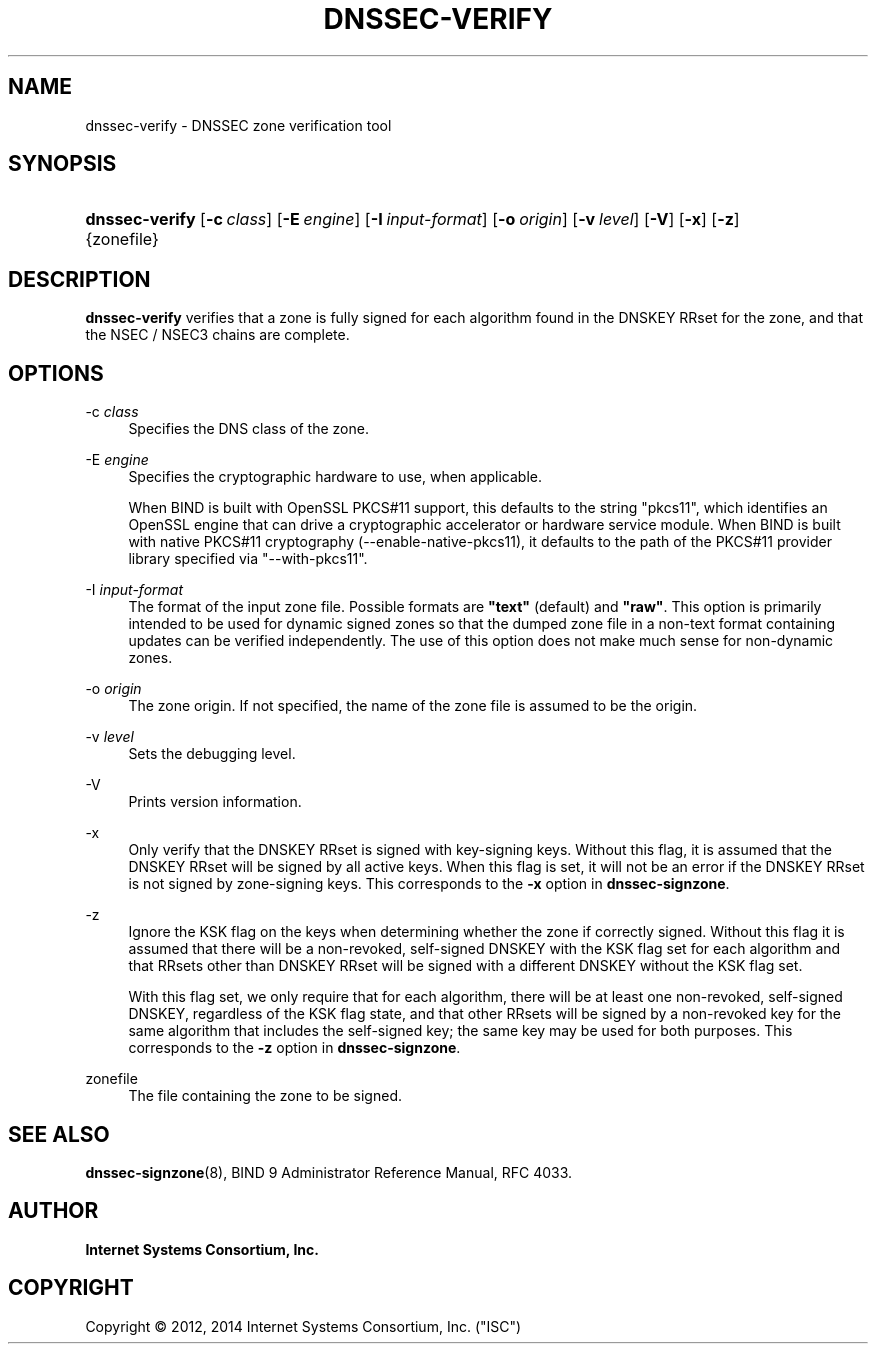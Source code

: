 .\" Copyright (C) 2012, 2014  Internet Systems Consortium, Inc. ("ISC")
.\"
.\" Permission to use, copy, modify, and/or distribute this software for any
.\" purpose with or without fee is hereby granted, provided that the above
.\" copyright notice and this permission notice appear in all copies.
.\"
.\" THE SOFTWARE IS PROVIDED "AS IS" AND ISC DISCLAIMS ALL WARRANTIES WITH
.\" REGARD TO THIS SOFTWARE INCLUDING ALL IMPLIED WARRANTIES OF MERCHANTABILITY
.\" AND FITNESS.  IN NO EVENT SHALL ISC BE LIABLE FOR ANY SPECIAL, DIRECT,
.\" INDIRECT, OR CONSEQUENTIAL DAMAGES OR ANY DAMAGES WHATSOEVER RESULTING FROM
.\" LOSS OF USE, DATA OR PROFITS, WHETHER IN AN ACTION OF CONTRACT, NEGLIGENCE
.\" OR OTHER TORTIOUS ACTION, ARISING OUT OF OR IN CONNECTION WITH THE USE OR
.\" PERFORMANCE OF THIS SOFTWARE.
.\"
.hy 0
.ad l
'\" t
.\"     Title: dnssec-verify
.\"    Author: 
.\" Generator: DocBook XSL Stylesheets v1.76.1 <http://docbook.sf.net/>
.\"      Date: 2014-01-15
.\"    Manual: BIND9
.\"    Source: ISC
.\"  Language: English
.\"
.TH "DNSSEC\-VERIFY" "8" "2014\-01\-15" "ISC" "BIND9"
.\" -----------------------------------------------------------------
.\" * Define some portability stuff
.\" -----------------------------------------------------------------
.\" ~~~~~~~~~~~~~~~~~~~~~~~~~~~~~~~~~~~~~~~~~~~~~~~~~~~~~~~~~~~~~~~~~
.\" http://bugs.debian.org/507673
.\" http://lists.gnu.org/archive/html/groff/2009-02/msg00013.html
.\" ~~~~~~~~~~~~~~~~~~~~~~~~~~~~~~~~~~~~~~~~~~~~~~~~~~~~~~~~~~~~~~~~~
.ie \n(.g .ds Aq \(aq
.el       .ds Aq '
.\" -----------------------------------------------------------------
.\" * set default formatting
.\" -----------------------------------------------------------------
.\" disable hyphenation
.nh
.\" disable justification (adjust text to left margin only)
.ad l
.\" -----------------------------------------------------------------
.\" * MAIN CONTENT STARTS HERE *
.\" -----------------------------------------------------------------
.SH "NAME"
dnssec-verify \- DNSSEC zone verification tool
.SH "SYNOPSIS"
.HP 14
\fBdnssec\-verify\fR [\fB\-c\ \fR\fB\fIclass\fR\fR] [\fB\-E\ \fR\fB\fIengine\fR\fR] [\fB\-I\ \fR\fB\fIinput\-format\fR\fR] [\fB\-o\ \fR\fB\fIorigin\fR\fR] [\fB\-v\ \fR\fB\fIlevel\fR\fR] [\fB\-V\fR] [\fB\-x\fR] [\fB\-z\fR] {zonefile}
.SH "DESCRIPTION"
.PP
\fBdnssec\-verify\fR
verifies that a zone is fully signed for each algorithm found in the DNSKEY RRset for the zone, and that the NSEC / NSEC3 chains are complete\&.
.SH "OPTIONS"
.PP
\-c \fIclass\fR
.RS 4
Specifies the DNS class of the zone\&.
.RE
.PP
\-E \fIengine\fR
.RS 4
Specifies the cryptographic hardware to use, when applicable\&.
.sp
When BIND is built with OpenSSL PKCS#11 support, this defaults to the string "pkcs11", which identifies an OpenSSL engine that can drive a cryptographic accelerator or hardware service module\&. When BIND is built with native PKCS#11 cryptography (\-\-enable\-native\-pkcs11), it defaults to the path of the PKCS#11 provider library specified via "\-\-with\-pkcs11"\&.
.RE
.PP
\-I \fIinput\-format\fR
.RS 4
The format of the input zone file\&. Possible formats are
\fB"text"\fR
(default) and
\fB"raw"\fR\&. This option is primarily intended to be used for dynamic signed zones so that the dumped zone file in a non\-text format containing updates can be verified independently\&. The use of this option does not make much sense for non\-dynamic zones\&.
.RE
.PP
\-o \fIorigin\fR
.RS 4
The zone origin\&. If not specified, the name of the zone file is assumed to be the origin\&.
.RE
.PP
\-v \fIlevel\fR
.RS 4
Sets the debugging level\&.
.RE
.PP
\-V
.RS 4
Prints version information\&.
.RE
.PP
\-x
.RS 4
Only verify that the DNSKEY RRset is signed with key\-signing keys\&. Without this flag, it is assumed that the DNSKEY RRset will be signed by all active keys\&. When this flag is set, it will not be an error if the DNSKEY RRset is not signed by zone\-signing keys\&. This corresponds to the
\fB\-x\fR
option in
\fBdnssec\-signzone\fR\&.
.RE
.PP
\-z
.RS 4
Ignore the KSK flag on the keys when determining whether the zone if correctly signed\&. Without this flag it is assumed that there will be a non\-revoked, self\-signed DNSKEY with the KSK flag set for each algorithm and that RRsets other than DNSKEY RRset will be signed with a different DNSKEY without the KSK flag set\&.
.sp
With this flag set, we only require that for each algorithm, there will be at least one non\-revoked, self\-signed DNSKEY, regardless of the KSK flag state, and that other RRsets will be signed by a non\-revoked key for the same algorithm that includes the self\-signed key; the same key may be used for both purposes\&. This corresponds to the
\fB\-z\fR
option in
\fBdnssec\-signzone\fR\&.
.RE
.PP
zonefile
.RS 4
The file containing the zone to be signed\&.
.RE
.SH "SEE ALSO"
.PP
\fBdnssec-signzone\fR(8),
BIND 9 Administrator Reference Manual,
RFC 4033\&.
.SH "AUTHOR"
.PP
\fBInternet Systems Consortium, Inc\&.\fR
.SH "COPYRIGHT"
.br
Copyright \(co 2012, 2014 Internet Systems Consortium, Inc. ("ISC")
.br
